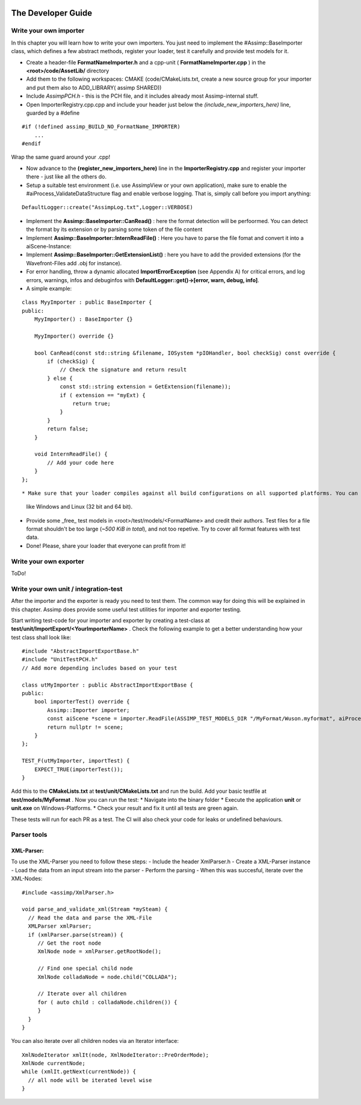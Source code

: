.. image:: https://www.assimp.org/common/images/splash-color.png

.. _developer_guide:
.. _ai_extend:

===================
The Developer Guide
===================

.. _ai_general:

Write your own importer
-----------------------

In this chapter you will learn how to write your own importers. You just need to implement the #Assimp::BaseImporter class,
which defines a few abstract methods, register your loader, test it carefully and provide test models for it.

* Create a header-file **FormatNameImporter.h** and a cpp-unit ( **FormatNameImporter.cpp** ) in the **<root>/code/AssetLib/** directory
* Add them to the following workspaces: CMAKE (code/CMakeLists.txt, create a new source group for your importer and put them also to ADD_LIBRARY( assimp SHARED))
* Include *AssimpPCH.h* - this is the PCH file, and it includes already most Assimp-internal stuff.
* Open ImporterRegistry.cpp.cpp and include your header just below the *(include_new_importers_here)* line, guarded by a #define

::

    #if (!defined assimp_BUILD_NO_FormatName_IMPORTER)
        ...
    #endif

Wrap the same guard around your .cpp!

* Now advance to the **(register_new_importers_here)** line in the **ImporterRegistry.cpp** and register your importer there - just like all the others do.
* Setup a suitable test environment (i.e. use AssimpView or your own application), make sure to enable
  the #aiProcess_ValidateDataStructure flag and enable verbose logging. That is, simply call before you import anything:

:: 

    DefaultLogger::create("AssimpLog.txt",Logger::VERBOSE)
    
* Implement the **Assimp::BaseImporter::CanRead()** : here the format detection will be perfoormed. You can detect the format by its extension or by parsing some token of the file content
* Implement **Assimp::BaseImporter::InternReadFile()** : Here you have to parse the file fomat and convert it into a aiScene-Instance:
* Implement **Assimp::BaseImporter::GetExtensionList()** : here you have to add the provided extensions (for the Wavefront-Files add .obj for instance).
* For error handling, throw a dynamic allocated **ImportErrorException** (see Appendix A) for critical errors, and log errors, warnings, infos and debuginfos
  with **DefaultLogger::get()->[error, warn, debug, info]**.
* A simple example:

::

    class MyyImporter : public BaseImporter {
    public:
        MyyImporter() : BaseImporter {}
        
        MyyImporter() override {}
        
        bool CanRead(const std::string &filename, IOSystem *pIOHandler, bool checkSig) const override {
            if (checkSig) {
                // Check the signature and return result
            } else {
                const std::string extension = GetExtension(filename));
                if ( extension == "myExt) {
                    return true;
                }
            }
            return false;
        }
            
        void InternReadFile() {
            // Add your code here
        }
    };

::

* Make sure that your loader compiles against all build configurations on all supported platforms. You can use our CI-build to check several platforms 
  like Windows and Linux (32 bit and 64 bit).
* Provide some _free_ test models in <root>/test/models/<FormatName> and credit their authors.
  Test files for a file format shouldn't be too large (*~500 KiB in total*), and not too repetive. Try to cover all format features with test data.
* Done! Please, share your loader that everyone can profit from it!

Write your own exporter
-----------------------

ToDo!

Write your own unit / integration-test
--------------------------------------
After the importer and the exporter is ready you need to test them. The common way for doing this will be explained in this chapter. Assimp does provide 
some useful test utilities for importer and exporter testing. 

Start writing test-code for your importer and exporter by creating a test-class at **test/unit/ImportExport/<YourImporterName>** . 
Check the following example to get a better understanding how your test class shall look like:

::

    #include "AbstractImportExportBase.h"
    #include "UnitTestPCH.h"
    // Add more depending includes based on your test

    class utMyImporter : public AbstractImportExportBase {
    public:
        bool importerTest() override {
            Assimp::Importer importer;
            const aiScene *scene = importer.ReadFile(ASSIMP_TEST_MODELS_DIR "/MyFormat/Wuson.myformat", aiProcess_ValidateDataStructure);
            return nullptr != scene;
        }
    };

    TEST_F(utMyImporter, importTest) {
        EXPECT_TRUE(importerTest());
    }


Add this to the **CMakeLists.txt** at **test/unit/CMakeLists.txt** and run the build. Add your basic testfile at **test/models/MyFormat** .
Now you can run the test:
* Navigate into the binary folder
* Execute the application **unit** or **unit.exe** on Windows-Platforms.
* Check your result and fix it until all tests are green again.

These tests will run for each PR as a test. The CI will also check your code for leaks or undefined behaviours.


Parser tools
------------

XML-Parser:
###########
To use the XML-Parser you need to follow these steps:
- Include the header XmlParser.h
- Create a XML-Parser instance
- Load the data from an input stream into the parser
- Perform the parsing
- When this was succesful, iterate over the XML-Nodes:

::

    #include <assimp/XmlParser.h>
    
    void parse_and_validate_xml(Stream *mySteam) {
      // Read the data and parse the XML-File
      XMLParser xmlParser;
      if (xmlParser.parse(stream)) {
         // Get the root node
         XmlNode node = xmlParser.getRootNode();
         
         // Find one special child node
         XmlNode colladaNode = node.child("COLLADA");
         
         // Iterate over all children
         for ( auto child : colladaNode.children()) {
         }
      }
    }

::

You can also iterate over all children nodes via an Iterator interface:

::

    XmlNodeIterator xmlIt(node, XmlNodeIterator::PreOrderMode);
    XmlNode currentNode;
    while (xmlIt.getNext(currentNode)) {
      // all node will be iterated level wise
    }

::
